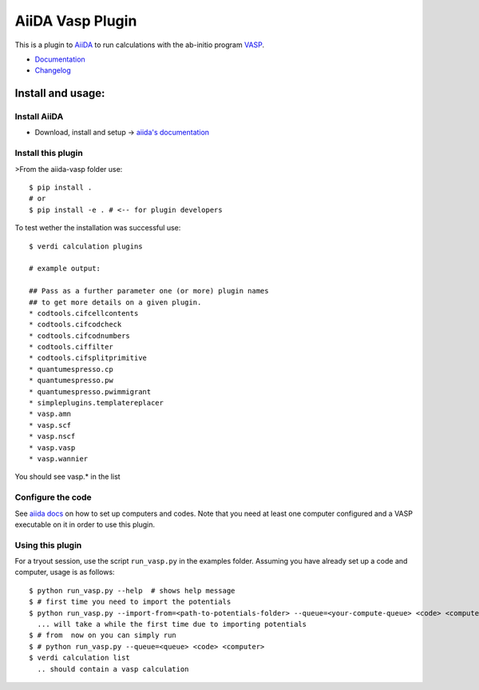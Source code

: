 =================
AiiDA Vasp Plugin
=================

.. image:: https://travis-ci.org/DropD/aiida-vasp.svg?branch=develop
    :target: https://travis-ci.org/DropD/aiida-vasp

.. image:: https://readthedocs.org/projects/aiida-vasp/badge/?version=latest
   :target: http://aiida-vasp.readthedocs.io/en/latest/?badge=latest
   :alt: Documentation Status

.. image:: https://coveralls.io/repos/github/DropD/aiida-vasp/badge.svg?branch=coveralls
   :target: https://coveralls.io/github/DropD/aiida-vasp?branch=coveralls

This is a plugin to `AiiDA <www.aiida.net/?page_id=264>`_ to run calculations with the ab-initio program `VASP <https://www.vasp.at/>`_.

* `Documentation <https://aiida-vasp.readthedocs.org/en/latest>`_
* `Changelog <https://github.com/DropD/aiida-vasp/blob/develop/CHANGELOG.md>`_

Install and usage:
------------------

Install AiiDA
~~~~~~~~~~~~~

* Download, install and setup -> `aiida's documentation <http://aiida-core.readthedocs.org/en/stable/>`_

Install this plugin
~~~~~~~~~~~~~~~~~~~

>From the aiida-vasp folder use::

   $ pip install .
   # or
   $ pip install -e . # <-- for plugin developers

To test wether the installation was successful use::

   $ verdi calculation plugins 

   # example output:

   ## Pass as a further parameter one (or more) plugin names
   ## to get more details on a given plugin.
   * codtools.cifcellcontents
   * codtools.cifcodcheck
   * codtools.cifcodnumbers
   * codtools.ciffilter
   * codtools.cifsplitprimitive
   * quantumespresso.cp
   * quantumespresso.pw
   * quantumespresso.pwimmigrant
   * simpleplugins.templatereplacer
   * vasp.amn
   * vasp.scf
   * vasp.nscf
   * vasp.vasp
   * vasp.wannier

You should see vasp.* in the list

Configure the code
~~~~~~~~~~~~~~~~~~

See `aiida docs <http://aiida-core.readthedocs.org/en/stable/setup/computerandcodes.html#computer-setup-and-configuration>`_
on how to set up computers and codes. Note that you need at least one computer configured and a VASP executable on it
in order to use this plugin.

Using this plugin
~~~~~~~~~~~~~~~~~

For a tryout session, use the script ``run_vasp.py`` in the examples folder. Assuming you have already set up a code and computer, usage is as follows::

   $ python run_vasp.py --help  # shows help message
   $ # first time you need to import the potentials
   $ python run_vasp.py --import-from=<path-to-potentials-folder> --queue=<your-compute-queue> <code> <computer>
     ... will take a while the first time due to importing potentials
   $ # from  now on you can simply run
   $ # python run_vasp.py --queue=<queue> <code> <computer>
   $ verdi calculation list
     .. should contain a vasp calculation




